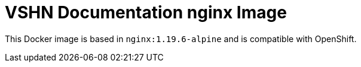 = VSHN Documentation nginx Image

This Docker image is based in `nginx:1.19.6-alpine` and is compatible with OpenShift.

